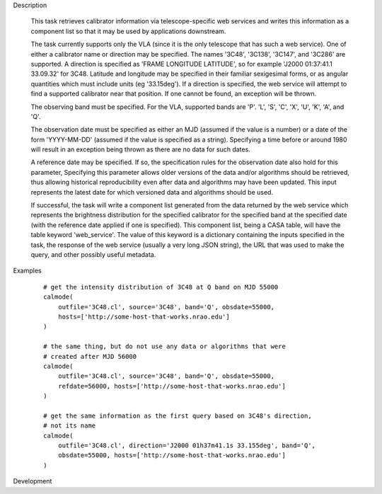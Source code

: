 .. _Description:

Description

  This task retrieves calibrator information via telescope-specific web services
  and writes this information as a component list so that it may be used by applications
  downstream.

  The task currently supports only the VLA (since it is the only telescope that has
  such a web service). One of either a calibrator name or direction may be specified.
  The names '3C48', '3C138', '3C147', and '3C286' are supported. A direction is specified
  as 'FRAME LONGITUDE LATITUDE', so for example 'J2000 01:37:41.1 33.09.32' for 3C48. 
  Latitude and longitude may be specified in their familiar sexigesimal forms, or as
  angular quantities which must include units (eg '33.15deg'). If a direction is specified,
  the web service will attempt to find a supported calibrator near that position. If one
  cannot be found, an exception will be thrown.

  The observing band must be specified. For the VLA, supported bands are 'P'. 'L', 'S',
  'C', 'X', 'U', 'K', 'A', and 'Q'.

  The observation date must be specified as either an MJD (assumed if the value is a number)
  or a date of the form 'YYYY-MM-DD' (assumed if the value is specified as a string).
  Specifying a time before or around 1980 will result in an exception being thrown as there
  are no data for such dates.

  A reference date may be specified. If so, the specification rules for the observation
  date also hold for this parameter, Specifying this parameter allows older versions of the data
  and/or algorithms should be retrieved, thus allowing historical reproducibility even
  after data and algorithms may have been updated. This input represents the latest date
  for which versioned data and algorithms should be used.

  If successful, the task will write a component list generated from the data returned
  by the web service which represents the brightness distribution for the specified 
  calibrator for the specified band at the specified date (with the reference date applied
  if one is specified). This component list, being a CASA table, will have the table
  keyword 'web_service'. The value of this keyword is a dictionary containing the inputs
  specified in the task, the response of the web service (usually a very long JSON string),
  the URL that was used to make the query, and other possibly useful metadata.  


.. _Examples:

Examples
   
    ::

       # get the intensity distribution of 3C48 at Q band on MJD 55000
       calmode(
           outfile='3C48.cl', source='3C48', band='Q', obsdate=55000,
           hosts=['http://some-host-that-works.nrao.edu']
       )   

       # the same thing, but do not use any data or algorithms that were
       # created after MJD 56000
       calmode(
           outfile='3C48.cl', source='3C48', band='Q', obsdate=55000,
           refdate=56000, hosts=['http://some-host-that-works.nrao.edu']
       )   

       # get the same information as the first query based on 3C48's direction,
       # not its name
       calmode(
           outfile='3C48.cl', direction='J2000 01h37m41.1s 33.155deg', band='Q',
           obsdate=55000, hosts=['http://some-host-that-works.nrao.edu']
       )   



.. _Development:

Development

 

